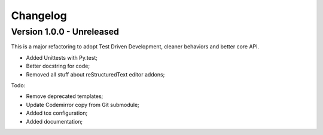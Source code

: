 
=========
Changelog
=========

Version 1.0.0 - Unreleased
--------------------------

This is a major refactoring to adopt Test Driven Development, cleaner behaviors and better core API.

* Added Unittests with Py.test;
* Better docstring for code;
* Removed all stuff about reStructuredText editor addons;

Todo:

* Remove deprecated templates;
* Update Codemirror copy from Git submodule;
* Added tox configuration;
* Added documentation;
